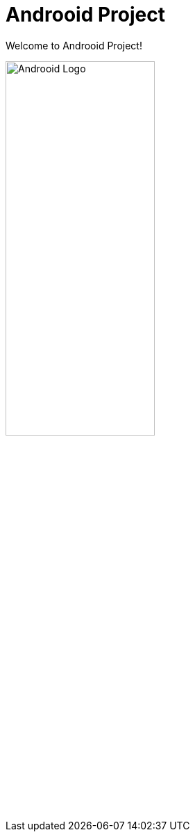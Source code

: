 = Androoid Project

Welcome to Androoid Project!

image:https://github.com/androoid/androoid/blob/gh-pages/images/logo.gif?raw=true[width="50%", alt="Androoid Logo"]


